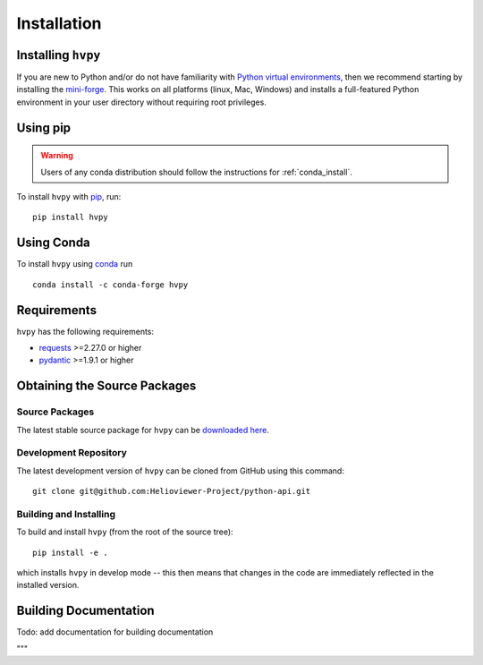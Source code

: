 .. _installation:

************
Installation
************

Installing ``hvpy``
-------------------

If you are new to Python and/or do not have familiarity with `Python virtual environments <https://docs.python.org/3/tutorial/venv.html>`__, then we recommend starting by installing the `mini-forge <https://github.com/conda-forge/miniforge#miniforge3>`__.
This works on all platforms (linux, Mac, Windows) and installs a full-featured Python environment in your user directory without requiring root privileges.

Using pip
---------

.. warning::

    Users of any conda distribution should follow the instructions for :ref:`conda_install`.

To install ``hvpy`` with `pip <https://pip.pypa.io/en/stable/>`_, run::

    pip install hvpy

.. _conda_install:

Using Conda
-----------

To install ``hvpy`` using `conda <https://docs.conda.io/projects/conda/en/latest/>`__ run ::

    conda install -c conda-forge hvpy

Requirements
------------

``hvpy`` has the following requirements:

- `requests <https://requests.readthedocs.io/en/latest/>`_ >=2.27.0 or higher
- `pydantic <https://pydantic-docs.helpmanual.io/>`_ >=1.9.1 or higher

Obtaining the Source Packages
-----------------------------

Source Packages
^^^^^^^^^^^^^^^

The latest stable source package for ``hvpy`` can be `downloaded here
<https://pypi.org/project/hvpy>`_.

Development Repository
^^^^^^^^^^^^^^^^^^^^^^

The latest development version of ``hvpy`` can be cloned from GitHub
using this command::

   git clone git@github.com:Helioviewer-Project/python-api.git

Building and Installing
^^^^^^^^^^^^^^^^^^^^^^^

To build and install ``hvpy`` (from the root of the source tree)::

    pip install -e .

which installs ``hvpy`` in develop mode -- this then means that
changes in the code are immediately reflected in the installed version.


Building Documentation
----------------------

Todo: add documentation for building documentation

"""
